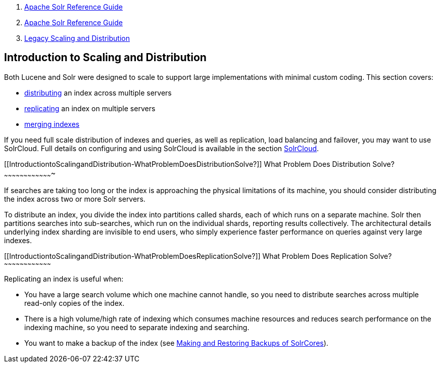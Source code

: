 1.  link:index.html[Apache Solr Reference Guide]
2.  link:Apache-Solr-Reference-Guide.html[Apache Solr Reference Guide]
3.  link:Legacy-Scaling-and-Distribution.html[Legacy Scaling and Distribution]

Introduction to Scaling and Distribution
----------------------------------------

Both Lucene and Solr were designed to scale to support large implementations with minimal custom coding. This section covers:

* link:Distributed-Search-with-Index-Sharding.html[distributing] an index across multiple servers
* link:Index-Replication.html[replicating] an index on multiple servers
* link:Merging-Indexes.html[merging indexes]

If you need full scale distribution of indexes and queries, as well as replication, load balancing and failover, you may want to use SolrCloud. Full details on configuring and using SolrCloud is available in the section link:SolrCloud.html[SolrCloud].

[[IntroductiontoScalingandDistribution-WhatProblemDoesDistributionSolve?]]
What Problem Does Distribution Solve?
~~~~~~~~~~~~~~~~~~~~~~~~~~~~~~~~~~~~~

If searches are taking too long or the index is approaching the physical limitations of its machine, you should consider distributing the index across two or more Solr servers.

To distribute an index, you divide the index into partitions called shards, each of which runs on a separate machine. Solr then partitions searches into sub-searches, which run on the individual shards, reporting results collectively. The architectural details underlying index sharding are invisible to end users, who simply experience faster performance on queries against very large indexes.

[[IntroductiontoScalingandDistribution-WhatProblemDoesReplicationSolve?]]
What Problem Does Replication Solve?
~~~~~~~~~~~~~~~~~~~~~~~~~~~~~~~~~~~~

Replicating an index is useful when:

* You have a large search volume which one machine cannot handle, so you need to distribute searches across multiple read-only copies of the index.
* There is a high volume/high rate of indexing which consumes machine resources and reduces search performance on the indexing machine, so you need to separate indexing and searching.
* You want to make a backup of the index (see link:Making-and-Restoring-Backups-of-SolrCores.html[Making and Restoring Backups of SolrCores]).

